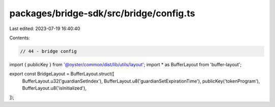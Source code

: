 packages/bridge-sdk/src/bridge/config.ts
========================================

Last edited: 2023-07-19 16:40:40

Contents:

.. code-block:: ts

    // 44 - bridge config
import { publicKey } from '@oyster/common/dist/lib/utils/layout';
import * as BufferLayout from 'buffer-layout';

export const BridgeLayout = BufferLayout.struct([
  BufferLayout.u32('guardianSetIndex'),
  BufferLayout.u8('guardianSetExpirationTime'),
  publicKey('tokenProgram'),
  BufferLayout.u8('isInitialized'),
]);


